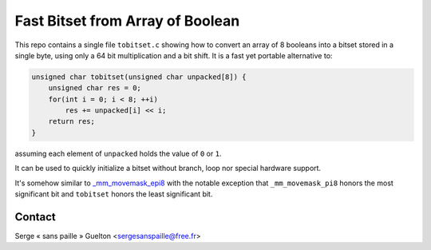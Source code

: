 Fast Bitset from Array of Boolean
=================================

This repo contains a single file ``tobitset.c`` showing how to convert an array of 8 booleans
into a bitset stored in a single byte, using only a 64 bit multiplication and a
bit shift. It is a fast yet portable alternative to:

.. code-block:: c

    unsigned char tobitset(unsigned char unpacked[8]) {
        unsigned char res = 0;
        for(int i = 0; i < 8; ++i)
            res += unpacked[i] << i;
        return res;
    }

assuming each element of ``unpacked`` holds the value of ``0`` or ``1``.

It can be used to quickly initialize a bitset without branch, loop nor special hardware support.

It's somehow similar to `_mm_movemask_epi8
<https://www.intel.com/content/www/us/en/docs/intrinsics-guide/index.html#ig_expand=4634,2251,5966,5930,116,6633,4288,116,5894,6088,6130,6088,5839,4634,4602&techs=SSE_ALL&text=_mm_movemask_epi8>`_
with the notable exception that ``_mm_movemask_pi8`` honors the most
significant bit and ``tobitset`` honors the least significant bit.

Contact
-------

Serge « sans paille » Guelton <sergesanspaille@free.fr>
